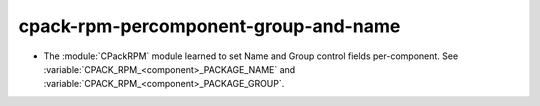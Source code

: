 cpack-rpm-percomponent-group-and-name
-------------------------------------

* The :module:`CPackRPM` module learned to set Name and Group
  control fields per-component.
  See :variable:`CPACK_RPM_<component>_PACKAGE_NAME`
  and :variable:`CPACK_RPM_<component>_PACKAGE_GROUP`.
